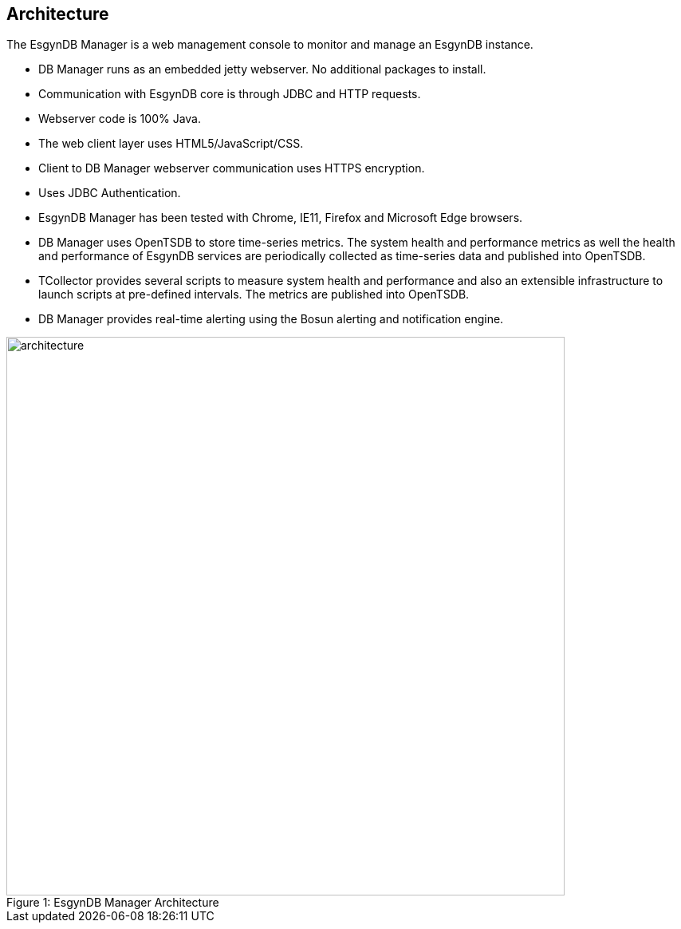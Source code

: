 ////
/**
  *(C) Copyright 2015-2016 Esgyn Corporation
  *
  * Confidential computer software. Valid license from Esgyn required for
  * possession, use or copying. Consistent with FAR 12.211 and 12.212,
  * Commercial Computer Software, Computer Software Documentation, and
  * Technical Data for Commercial Items are licensed to the U.S. Government
  * under vendor's standard commercial license.
  *
  */
////
[[architecture]]
== Architecture
:doctype: book
:numbered:
:toc: left
:icons: font
:experimental:

The EsgynDB Manager is a web management console to monitor and manage an EsgynDB instance.

* DB Manager runs as an embedded jetty webserver. No additional packages to install.
* Communication with EsgynDB core is through JDBC and HTTP requests.
* Webserver code is 100% Java.
* The web client layer uses HTML5/JavaScript/CSS.
* Client to DB Manager webserver communication uses HTTPS encryption.
* Uses JDBC Authentication.
* EsgynDB Manager has been tested with Chrome, IE11, Firefox and Microsoft Edge browsers.
* DB Manager uses OpenTSDB to store time-series metrics. The system health and performance metrics as well the health and performance of EsgynDB services are periodically collected as time-series data and published into OpenTSDB.
* TCollector provides several scripts to measure system health and performance and also an extensible infrastructure to launch scripts at pre-defined intervals. The metrics are published into OpenTSDB.
* DB Manager provides real-time alerting using the Bosun alerting and notification engine.

[[img-rest]]
image::architecture.png[caption="Figure 1: ", title="EsgynDB Manager Architecture", width="700", height="700"]
